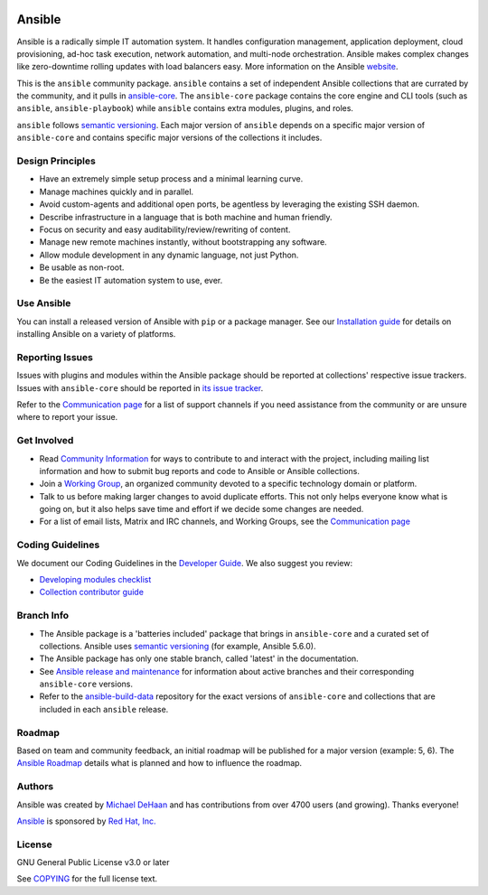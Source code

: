 ..
  GNU General Public License v3.0+ (see COPYING or https://www.gnu.org/licenses/gpl-3.0.txt)
  SPDX-License-Identifier: GPL-3.0-or-later
  SPDX-FileCopyrightText: Ansible Project, 2020

|PyPI version| |Docs badge| |Chat badge| |Code Of Conduct| |Mailing Lists| |License|

*******
Ansible
*******

Ansible is a radically simple IT automation system. It handles configuration management, application
deployment, cloud provisioning, ad-hoc task execution, network automation, and multi-node
orchestration. Ansible makes complex changes like zero-downtime rolling updates with load balancers
easy. More information on the Ansible `website <https://ansible.com/>`_.

This is the ``ansible`` community package.
``ansible`` contains a set of independent Ansible collections that are currated
by the community, and it pulls in
`ansible-core <pypi.org/project/ansible-core/>`_.
The ``ansible-core`` package contains the core engine and CLI tools (such as
``ansible``, ``ansible-playbook``) while ``ansible`` contains extra modules,
plugins, and roles.

``ansible`` follows `semantic versioning <https://semver.org/>`_.
Each major version of ``ansible`` depends on a specific major version of
``ansible-core`` and contains specific major versions of the collections it
includes.

Design Principles
=================

*  Have an extremely simple setup process and a minimal learning curve.
*  Manage machines quickly and in parallel.
*  Avoid custom-agents and additional open ports, be agentless by
   leveraging the existing SSH daemon.
*  Describe infrastructure in a language that is both machine and human
   friendly.
*  Focus on security and easy auditability/review/rewriting of content.
*  Manage new remote machines instantly, without bootstrapping any
   software.
*  Allow module development in any dynamic language, not just Python.
*  Be usable as non-root.
*  Be the easiest IT automation system to use, ever.

Use Ansible
===========

You can install a released version of Ansible with ``pip`` or a package manager. See our
`Installation guide <https://docs.ansible.com/ansible/latest/installation_guide/index.html>`_ for details on installing Ansible
on a variety of platforms.

Reporting Issues
================
Issues with plugins and modules within the Ansible package should be reported at
collections' respective issue trackers.
Issues with ``ansible-core`` should be reported in
`its issue tracker <https://github.com/ansible/ansible/issues/>`_.

Refer to the `Communication page
<https://docs.ansible.com/ansible/latest/community/communication.html>`_ for a
list of support channels if you need assistance from the community or are
unsure where to report your issue.


Get Involved
============

*  Read `Community Information <https://docs.ansible.com/ansible/latest/community>`_ for ways to contribute to 
   and interact with the project, including mailing list information and how
   to submit bug reports and code to Ansible or Ansible collections.
*  Join a `Working Group <https://github.com/ansible/community/wiki>`_, an organized community
   devoted to a specific technology domain or platform.
*  Talk to us before making larger changes
   to avoid duplicate efforts. This not only helps everyone
   know what is going on, but it also helps save time and effort if we decide
   some changes are needed.
*  For a list of email lists,  Matrix and IRC channels, and Working Groups, see the
   `Communication page <https://docs.ansible.com/ansible/latest/community/communication.html>`_

Coding Guidelines
=================

We document our Coding Guidelines in the `Developer Guide <https://docs.ansible.com/ansible/devel/dev_guide/>`_. We also suggest you review:

* `Developing modules checklist <https://docs.ansible.com/ansible/devel/dev_guide/developing_modules_checklist.html>`_
* `Collection contributor guide <https://docs.ansible.com/ansible/devel/community/contributions_collections.html>`_

Branch Info
===========

*  The Ansible package is a 'batteries included' package that brings in ``ansible-core`` and a curated set of collections. Ansible uses `semantic versioning <https://semver.org/>`_ (for example, Ansible 5.6.0). 
*  The Ansible package has only one stable branch, called 'latest' in the documentation.
*  See `Ansible release and maintenance <https://docs.ansible.com/ansible/latest/reference_appendices/release_and_maintenance.html>`_  for information about active branches and their corresponding ``ansible-core`` versions.
*  Refer to the
   `ansible-build-data <https://https://github.com/ansible-community/ansible-build-data/>`_
   repository for the exact versions of ``ansible-core`` and collections that
   are included in each ``ansible`` release.

Roadmap
=======

Based on team and community feedback, an initial roadmap will be published for a major 
version (example: 5, 6).  The `Ansible Roadmap 
<https://docs.ansible.com/ansible/devel/roadmap/ansible_roadmap_index.html>`_ details what is planned and how to influence the
roadmap.

Authors
=======

Ansible was created by `Michael DeHaan <https://github.com/mpdehaan>`_
and has contributions from over 4700 users (and growing). Thanks everyone!

`Ansible <https://www.ansible.com>`_ is sponsored by `Red Hat, Inc.
<https://www.redhat.com>`_

License
=======

GNU General Public License v3.0 or later

See `COPYING <COPYING>`_ for the full license text.

.. |PyPI version| image:: https://img.shields.io/pypi/v/ansible.svg
   :target: https://pypi.org/project/ansible
.. |Docs badge| image:: https://img.shields.io/badge/docs-latest-brightgreen.svg
   :target: https://docs.ansible.com/ansible/latest/
.. |Chat badge| image:: https://img.shields.io/badge/chat-IRC-brightgreen.svg
   :target: https://docs.ansible.com/ansible/latest/community/communication.html
.. |Code Of Conduct| image:: https://img.shields.io/badge/code%20of%20conduct-Ansible-silver.svg
   :target: https://docs.ansible.com/ansible/latest/community/code_of_conduct.html
   :alt: Ansible Code of Conduct
.. |Mailing Lists| image:: https://img.shields.io/badge/mailing%20lists-Ansible-orange.svg
   :target: https://docs.ansible.com/ansible/latest/community/communication.html#mailing-list-information
   :alt: Ansible mailing lists
.. |License| image:: https://img.shields.io/badge/license-GPL%20v3.0-brightgreen.svg
   :target: COPYING
   :alt: Repository License
